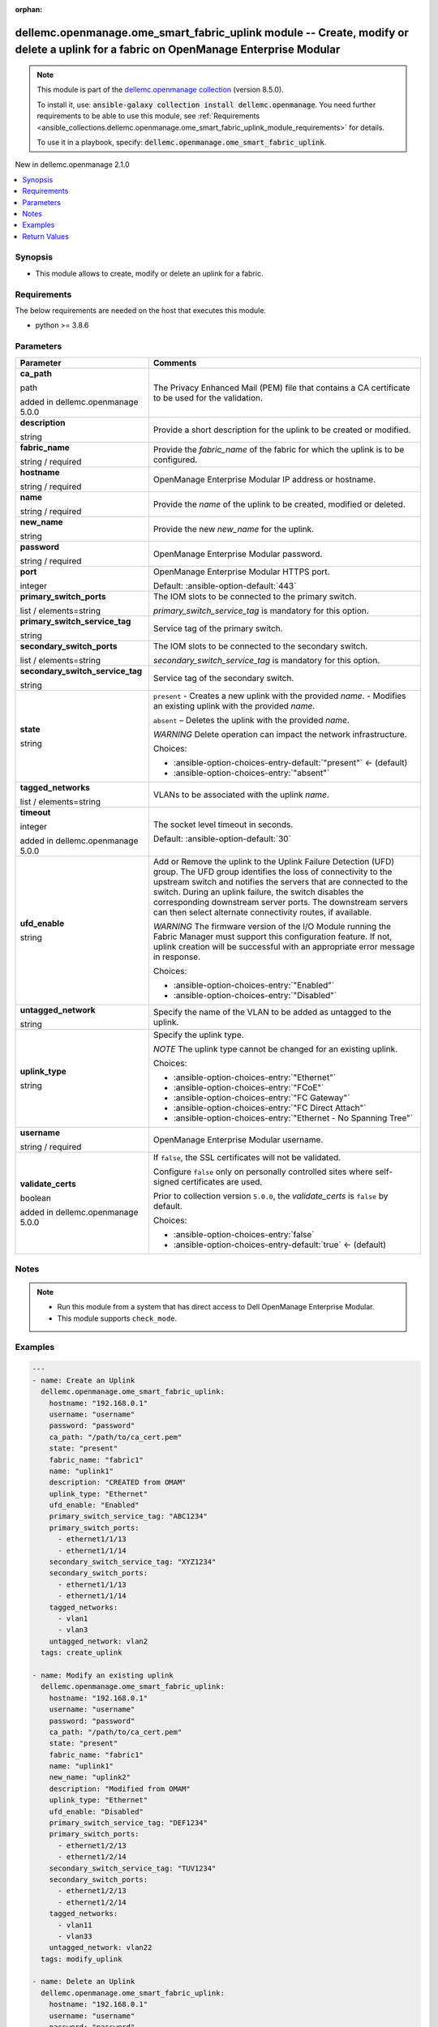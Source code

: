 
.. Document meta

:orphan:

.. |antsibull-internal-nbsp| unicode:: 0xA0
    :trim:

.. role:: ansible-attribute-support-label
.. role:: ansible-attribute-support-property
.. role:: ansible-attribute-support-full
.. role:: ansible-attribute-support-partial
.. role:: ansible-attribute-support-none
.. role:: ansible-attribute-support-na
.. role:: ansible-option-type
.. role:: ansible-option-elements
.. role:: ansible-option-required
.. role:: ansible-option-versionadded
.. role:: ansible-option-aliases
.. role:: ansible-option-choices
.. role:: ansible-option-choices-default-mark
.. role:: ansible-option-default-bold
.. role:: ansible-option-configuration
.. role:: ansible-option-returned-bold
.. role:: ansible-option-sample-bold

.. Anchors

.. _ansible_collections.dellemc.openmanage.ome_smart_fabric_uplink_module:

.. Anchors: short name for ansible.builtin

.. Anchors: aliases



.. Title

dellemc.openmanage.ome_smart_fabric_uplink module -- Create, modify or delete a uplink for a fabric on OpenManage Enterprise Modular
++++++++++++++++++++++++++++++++++++++++++++++++++++++++++++++++++++++++++++++++++++++++++++++++++++++++++++++++++++++++++++++++++++

.. Collection note

.. note::
    This module is part of the `dellemc.openmanage collection <https://galaxy.ansible.com/dellemc/openmanage>`_ (version 8.5.0).

    To install it, use: :code:`ansible-galaxy collection install dellemc.openmanage`.
    You need further requirements to be able to use this module,
    see :ref:`Requirements <ansible_collections.dellemc.openmanage.ome_smart_fabric_uplink_module_requirements>` for details.

    To use it in a playbook, specify: :code:`dellemc.openmanage.ome_smart_fabric_uplink`.

.. version_added

.. rst-class:: ansible-version-added

New in dellemc.openmanage 2.1.0

.. contents::
   :local:
   :depth: 1

.. Deprecated


Synopsis
--------

.. Description

- This module allows to create, modify or delete an uplink for a fabric.


.. Aliases


.. Requirements

.. _ansible_collections.dellemc.openmanage.ome_smart_fabric_uplink_module_requirements:

Requirements
------------
The below requirements are needed on the host that executes this module.

- python \>= 3.8.6






.. Options

Parameters
----------

.. rst-class:: ansible-option-table

.. list-table::
  :width: 100%
  :widths: auto
  :header-rows: 1

  * - Parameter
    - Comments

  * - .. raw:: html

        <div class="ansible-option-cell">
        <div class="ansibleOptionAnchor" id="parameter-ca_path"></div>

      .. _ansible_collections.dellemc.openmanage.ome_smart_fabric_uplink_module__parameter-ca_path:

      .. rst-class:: ansible-option-title

      **ca_path**

      .. raw:: html

        <a class="ansibleOptionLink" href="#parameter-ca_path" title="Permalink to this option"></a>

      .. rst-class:: ansible-option-type-line

      :ansible-option-type:`path`

      :ansible-option-versionadded:`added in dellemc.openmanage 5.0.0`


      .. raw:: html

        </div>

    - .. raw:: html

        <div class="ansible-option-cell">

      The Privacy Enhanced Mail (PEM) file that contains a CA certificate to be used for the validation.


      .. raw:: html

        </div>

  * - .. raw:: html

        <div class="ansible-option-cell">
        <div class="ansibleOptionAnchor" id="parameter-description"></div>

      .. _ansible_collections.dellemc.openmanage.ome_smart_fabric_uplink_module__parameter-description:

      .. rst-class:: ansible-option-title

      **description**

      .. raw:: html

        <a class="ansibleOptionLink" href="#parameter-description" title="Permalink to this option"></a>

      .. rst-class:: ansible-option-type-line

      :ansible-option-type:`string`

      .. raw:: html

        </div>

    - .. raw:: html

        <div class="ansible-option-cell">

      Provide a short description for the uplink to be created or modified.


      .. raw:: html

        </div>

  * - .. raw:: html

        <div class="ansible-option-cell">
        <div class="ansibleOptionAnchor" id="parameter-fabric_name"></div>

      .. _ansible_collections.dellemc.openmanage.ome_smart_fabric_uplink_module__parameter-fabric_name:

      .. rst-class:: ansible-option-title

      **fabric_name**

      .. raw:: html

        <a class="ansibleOptionLink" href="#parameter-fabric_name" title="Permalink to this option"></a>

      .. rst-class:: ansible-option-type-line

      :ansible-option-type:`string` / :ansible-option-required:`required`

      .. raw:: html

        </div>

    - .. raw:: html

        <div class="ansible-option-cell">

      Provide the \ :emphasis:`fabric\_name`\  of the fabric for which the uplink is to be configured.


      .. raw:: html

        </div>

  * - .. raw:: html

        <div class="ansible-option-cell">
        <div class="ansibleOptionAnchor" id="parameter-hostname"></div>

      .. _ansible_collections.dellemc.openmanage.ome_smart_fabric_uplink_module__parameter-hostname:

      .. rst-class:: ansible-option-title

      **hostname**

      .. raw:: html

        <a class="ansibleOptionLink" href="#parameter-hostname" title="Permalink to this option"></a>

      .. rst-class:: ansible-option-type-line

      :ansible-option-type:`string` / :ansible-option-required:`required`

      .. raw:: html

        </div>

    - .. raw:: html

        <div class="ansible-option-cell">

      OpenManage Enterprise Modular IP address or hostname.


      .. raw:: html

        </div>

  * - .. raw:: html

        <div class="ansible-option-cell">
        <div class="ansibleOptionAnchor" id="parameter-name"></div>

      .. _ansible_collections.dellemc.openmanage.ome_smart_fabric_uplink_module__parameter-name:

      .. rst-class:: ansible-option-title

      **name**

      .. raw:: html

        <a class="ansibleOptionLink" href="#parameter-name" title="Permalink to this option"></a>

      .. rst-class:: ansible-option-type-line

      :ansible-option-type:`string` / :ansible-option-required:`required`

      .. raw:: html

        </div>

    - .. raw:: html

        <div class="ansible-option-cell">

      Provide the \ :emphasis:`name`\  of the uplink to be created, modified or deleted.


      .. raw:: html

        </div>

  * - .. raw:: html

        <div class="ansible-option-cell">
        <div class="ansibleOptionAnchor" id="parameter-new_name"></div>

      .. _ansible_collections.dellemc.openmanage.ome_smart_fabric_uplink_module__parameter-new_name:

      .. rst-class:: ansible-option-title

      **new_name**

      .. raw:: html

        <a class="ansibleOptionLink" href="#parameter-new_name" title="Permalink to this option"></a>

      .. rst-class:: ansible-option-type-line

      :ansible-option-type:`string`

      .. raw:: html

        </div>

    - .. raw:: html

        <div class="ansible-option-cell">

      Provide the new \ :emphasis:`new\_name`\  for the uplink.


      .. raw:: html

        </div>

  * - .. raw:: html

        <div class="ansible-option-cell">
        <div class="ansibleOptionAnchor" id="parameter-password"></div>

      .. _ansible_collections.dellemc.openmanage.ome_smart_fabric_uplink_module__parameter-password:

      .. rst-class:: ansible-option-title

      **password**

      .. raw:: html

        <a class="ansibleOptionLink" href="#parameter-password" title="Permalink to this option"></a>

      .. rst-class:: ansible-option-type-line

      :ansible-option-type:`string` / :ansible-option-required:`required`

      .. raw:: html

        </div>

    - .. raw:: html

        <div class="ansible-option-cell">

      OpenManage Enterprise Modular password.


      .. raw:: html

        </div>

  * - .. raw:: html

        <div class="ansible-option-cell">
        <div class="ansibleOptionAnchor" id="parameter-port"></div>

      .. _ansible_collections.dellemc.openmanage.ome_smart_fabric_uplink_module__parameter-port:

      .. rst-class:: ansible-option-title

      **port**

      .. raw:: html

        <a class="ansibleOptionLink" href="#parameter-port" title="Permalink to this option"></a>

      .. rst-class:: ansible-option-type-line

      :ansible-option-type:`integer`

      .. raw:: html

        </div>

    - .. raw:: html

        <div class="ansible-option-cell">

      OpenManage Enterprise Modular HTTPS port.


      .. rst-class:: ansible-option-line

      :ansible-option-default-bold:`Default:` :ansible-option-default:`443`

      .. raw:: html

        </div>

  * - .. raw:: html

        <div class="ansible-option-cell">
        <div class="ansibleOptionAnchor" id="parameter-primary_switch_ports"></div>

      .. _ansible_collections.dellemc.openmanage.ome_smart_fabric_uplink_module__parameter-primary_switch_ports:

      .. rst-class:: ansible-option-title

      **primary_switch_ports**

      .. raw:: html

        <a class="ansibleOptionLink" href="#parameter-primary_switch_ports" title="Permalink to this option"></a>

      .. rst-class:: ansible-option-type-line

      :ansible-option-type:`list` / :ansible-option-elements:`elements=string`

      .. raw:: html

        </div>

    - .. raw:: html

        <div class="ansible-option-cell">

      The IOM slots to be connected to the primary switch.

      \ :emphasis:`primary\_switch\_service\_tag`\  is mandatory for this option.


      .. raw:: html

        </div>

  * - .. raw:: html

        <div class="ansible-option-cell">
        <div class="ansibleOptionAnchor" id="parameter-primary_switch_service_tag"></div>

      .. _ansible_collections.dellemc.openmanage.ome_smart_fabric_uplink_module__parameter-primary_switch_service_tag:

      .. rst-class:: ansible-option-title

      **primary_switch_service_tag**

      .. raw:: html

        <a class="ansibleOptionLink" href="#parameter-primary_switch_service_tag" title="Permalink to this option"></a>

      .. rst-class:: ansible-option-type-line

      :ansible-option-type:`string`

      .. raw:: html

        </div>

    - .. raw:: html

        <div class="ansible-option-cell">

      Service tag of the primary switch.


      .. raw:: html

        </div>

  * - .. raw:: html

        <div class="ansible-option-cell">
        <div class="ansibleOptionAnchor" id="parameter-secondary_switch_ports"></div>

      .. _ansible_collections.dellemc.openmanage.ome_smart_fabric_uplink_module__parameter-secondary_switch_ports:

      .. rst-class:: ansible-option-title

      **secondary_switch_ports**

      .. raw:: html

        <a class="ansibleOptionLink" href="#parameter-secondary_switch_ports" title="Permalink to this option"></a>

      .. rst-class:: ansible-option-type-line

      :ansible-option-type:`list` / :ansible-option-elements:`elements=string`

      .. raw:: html

        </div>

    - .. raw:: html

        <div class="ansible-option-cell">

      The IOM slots to be connected to the secondary switch.

      \ :emphasis:`secondary\_switch\_service\_tag`\  is mandatory for this option.


      .. raw:: html

        </div>

  * - .. raw:: html

        <div class="ansible-option-cell">
        <div class="ansibleOptionAnchor" id="parameter-secondary_switch_service_tag"></div>

      .. _ansible_collections.dellemc.openmanage.ome_smart_fabric_uplink_module__parameter-secondary_switch_service_tag:

      .. rst-class:: ansible-option-title

      **secondary_switch_service_tag**

      .. raw:: html

        <a class="ansibleOptionLink" href="#parameter-secondary_switch_service_tag" title="Permalink to this option"></a>

      .. rst-class:: ansible-option-type-line

      :ansible-option-type:`string`

      .. raw:: html

        </div>

    - .. raw:: html

        <div class="ansible-option-cell">

      Service tag of the secondary switch.


      .. raw:: html

        </div>

  * - .. raw:: html

        <div class="ansible-option-cell">
        <div class="ansibleOptionAnchor" id="parameter-state"></div>

      .. _ansible_collections.dellemc.openmanage.ome_smart_fabric_uplink_module__parameter-state:

      .. rst-class:: ansible-option-title

      **state**

      .. raw:: html

        <a class="ansibleOptionLink" href="#parameter-state" title="Permalink to this option"></a>

      .. rst-class:: ansible-option-type-line

      :ansible-option-type:`string`

      .. raw:: html

        </div>

    - .. raw:: html

        <div class="ansible-option-cell">

      \ :literal:`present`\  - Creates a new uplink with the provided \ :emphasis:`name`\ . - Modifies an existing uplink with the provided \ :emphasis:`name`\ .

      \ :literal:`absent`\  – Deletes the uplink with the provided \ :emphasis:`name`\ .

      \ :emphasis:`WARNING`\  Delete operation can impact the network infrastructure.


      .. rst-class:: ansible-option-line

      :ansible-option-choices:`Choices:`

      - :ansible-option-choices-entry-default:`"present"` :ansible-option-choices-default-mark:`← (default)`
      - :ansible-option-choices-entry:`"absent"`


      .. raw:: html

        </div>

  * - .. raw:: html

        <div class="ansible-option-cell">
        <div class="ansibleOptionAnchor" id="parameter-tagged_networks"></div>

      .. _ansible_collections.dellemc.openmanage.ome_smart_fabric_uplink_module__parameter-tagged_networks:

      .. rst-class:: ansible-option-title

      **tagged_networks**

      .. raw:: html

        <a class="ansibleOptionLink" href="#parameter-tagged_networks" title="Permalink to this option"></a>

      .. rst-class:: ansible-option-type-line

      :ansible-option-type:`list` / :ansible-option-elements:`elements=string`

      .. raw:: html

        </div>

    - .. raw:: html

        <div class="ansible-option-cell">

      VLANs to be associated with the uplink \ :emphasis:`name`\ .


      .. raw:: html

        </div>

  * - .. raw:: html

        <div class="ansible-option-cell">
        <div class="ansibleOptionAnchor" id="parameter-timeout"></div>

      .. _ansible_collections.dellemc.openmanage.ome_smart_fabric_uplink_module__parameter-timeout:

      .. rst-class:: ansible-option-title

      **timeout**

      .. raw:: html

        <a class="ansibleOptionLink" href="#parameter-timeout" title="Permalink to this option"></a>

      .. rst-class:: ansible-option-type-line

      :ansible-option-type:`integer`

      :ansible-option-versionadded:`added in dellemc.openmanage 5.0.0`


      .. raw:: html

        </div>

    - .. raw:: html

        <div class="ansible-option-cell">

      The socket level timeout in seconds.


      .. rst-class:: ansible-option-line

      :ansible-option-default-bold:`Default:` :ansible-option-default:`30`

      .. raw:: html

        </div>

  * - .. raw:: html

        <div class="ansible-option-cell">
        <div class="ansibleOptionAnchor" id="parameter-ufd_enable"></div>

      .. _ansible_collections.dellemc.openmanage.ome_smart_fabric_uplink_module__parameter-ufd_enable:

      .. rst-class:: ansible-option-title

      **ufd_enable**

      .. raw:: html

        <a class="ansibleOptionLink" href="#parameter-ufd_enable" title="Permalink to this option"></a>

      .. rst-class:: ansible-option-type-line

      :ansible-option-type:`string`

      .. raw:: html

        </div>

    - .. raw:: html

        <div class="ansible-option-cell">

      Add or Remove the uplink to the Uplink Failure Detection (UFD) group. The UFD group identifies the loss of connectivity to the upstream switch and notifies the servers that are connected to the switch. During an uplink failure, the switch disables the corresponding downstream server ports. The downstream servers can then select alternate connectivity routes, if available.

      \ :emphasis:`WARNING`\  The firmware version of the I/O Module running the Fabric Manager must support this configuration feature. If not, uplink creation will be successful with an appropriate error message in response.


      .. rst-class:: ansible-option-line

      :ansible-option-choices:`Choices:`

      - :ansible-option-choices-entry:`"Enabled"`
      - :ansible-option-choices-entry:`"Disabled"`


      .. raw:: html

        </div>

  * - .. raw:: html

        <div class="ansible-option-cell">
        <div class="ansibleOptionAnchor" id="parameter-untagged_network"></div>

      .. _ansible_collections.dellemc.openmanage.ome_smart_fabric_uplink_module__parameter-untagged_network:

      .. rst-class:: ansible-option-title

      **untagged_network**

      .. raw:: html

        <a class="ansibleOptionLink" href="#parameter-untagged_network" title="Permalink to this option"></a>

      .. rst-class:: ansible-option-type-line

      :ansible-option-type:`string`

      .. raw:: html

        </div>

    - .. raw:: html

        <div class="ansible-option-cell">

      Specify the name of the VLAN to be added as untagged to the uplink.


      .. raw:: html

        </div>

  * - .. raw:: html

        <div class="ansible-option-cell">
        <div class="ansibleOptionAnchor" id="parameter-uplink_type"></div>

      .. _ansible_collections.dellemc.openmanage.ome_smart_fabric_uplink_module__parameter-uplink_type:

      .. rst-class:: ansible-option-title

      **uplink_type**

      .. raw:: html

        <a class="ansibleOptionLink" href="#parameter-uplink_type" title="Permalink to this option"></a>

      .. rst-class:: ansible-option-type-line

      :ansible-option-type:`string`

      .. raw:: html

        </div>

    - .. raw:: html

        <div class="ansible-option-cell">

      Specify the uplink type.

      \ :emphasis:`NOTE`\  The uplink type cannot be changed for an existing uplink.


      .. rst-class:: ansible-option-line

      :ansible-option-choices:`Choices:`

      - :ansible-option-choices-entry:`"Ethernet"`
      - :ansible-option-choices-entry:`"FCoE"`
      - :ansible-option-choices-entry:`"FC Gateway"`
      - :ansible-option-choices-entry:`"FC Direct Attach"`
      - :ansible-option-choices-entry:`"Ethernet - No Spanning Tree"`


      .. raw:: html

        </div>

  * - .. raw:: html

        <div class="ansible-option-cell">
        <div class="ansibleOptionAnchor" id="parameter-username"></div>

      .. _ansible_collections.dellemc.openmanage.ome_smart_fabric_uplink_module__parameter-username:

      .. rst-class:: ansible-option-title

      **username**

      .. raw:: html

        <a class="ansibleOptionLink" href="#parameter-username" title="Permalink to this option"></a>

      .. rst-class:: ansible-option-type-line

      :ansible-option-type:`string` / :ansible-option-required:`required`

      .. raw:: html

        </div>

    - .. raw:: html

        <div class="ansible-option-cell">

      OpenManage Enterprise Modular username.


      .. raw:: html

        </div>

  * - .. raw:: html

        <div class="ansible-option-cell">
        <div class="ansibleOptionAnchor" id="parameter-validate_certs"></div>

      .. _ansible_collections.dellemc.openmanage.ome_smart_fabric_uplink_module__parameter-validate_certs:

      .. rst-class:: ansible-option-title

      **validate_certs**

      .. raw:: html

        <a class="ansibleOptionLink" href="#parameter-validate_certs" title="Permalink to this option"></a>

      .. rst-class:: ansible-option-type-line

      :ansible-option-type:`boolean`

      :ansible-option-versionadded:`added in dellemc.openmanage 5.0.0`


      .. raw:: html

        </div>

    - .. raw:: html

        <div class="ansible-option-cell">

      If \ :literal:`false`\ , the SSL certificates will not be validated.

      Configure \ :literal:`false`\  only on personally controlled sites where self-signed certificates are used.

      Prior to collection version \ :literal:`5.0.0`\ , the \ :emphasis:`validate\_certs`\  is \ :literal:`false`\  by default.


      .. rst-class:: ansible-option-line

      :ansible-option-choices:`Choices:`

      - :ansible-option-choices-entry:`false`
      - :ansible-option-choices-entry-default:`true` :ansible-option-choices-default-mark:`← (default)`


      .. raw:: html

        </div>


.. Attributes


.. Notes

Notes
-----

.. note::
   - Run this module from a system that has direct access to Dell OpenManage Enterprise Modular.
   - This module supports \ :literal:`check\_mode`\ .

.. Seealso


.. Examples

Examples
--------

.. code-block:: yaml+jinja

    
    ---
    - name: Create an Uplink
      dellemc.openmanage.ome_smart_fabric_uplink:
        hostname: "192.168.0.1"
        username: "username"
        password: "password"
        ca_path: "/path/to/ca_cert.pem"
        state: "present"
        fabric_name: "fabric1"
        name: "uplink1"
        description: "CREATED from OMAM"
        uplink_type: "Ethernet"
        ufd_enable: "Enabled"
        primary_switch_service_tag: "ABC1234"
        primary_switch_ports:
          - ethernet1/1/13
          - ethernet1/1/14
        secondary_switch_service_tag: "XYZ1234"
        secondary_switch_ports:
          - ethernet1/1/13
          - ethernet1/1/14
        tagged_networks:
          - vlan1
          - vlan3
        untagged_network: vlan2
      tags: create_uplink

    - name: Modify an existing uplink
      dellemc.openmanage.ome_smart_fabric_uplink:
        hostname: "192.168.0.1"
        username: "username"
        password: "password"
        ca_path: "/path/to/ca_cert.pem"
        state: "present"
        fabric_name: "fabric1"
        name: "uplink1"
        new_name: "uplink2"
        description: "Modified from OMAM"
        uplink_type: "Ethernet"
        ufd_enable: "Disabled"
        primary_switch_service_tag: "DEF1234"
        primary_switch_ports:
          - ethernet1/2/13
          - ethernet1/2/14
        secondary_switch_service_tag: "TUV1234"
        secondary_switch_ports:
          - ethernet1/2/13
          - ethernet1/2/14
        tagged_networks:
          - vlan11
          - vlan33
        untagged_network: vlan22
      tags: modify_uplink

    - name: Delete an Uplink
      dellemc.openmanage.ome_smart_fabric_uplink:
        hostname: "192.168.0.1"
        username: "username"
        password: "password"
        ca_path: "/path/to/ca_cert.pem"
        state: "absent"
        fabric_name: "fabric1"
        name: "uplink1"
      tags: delete_uplink

    - name: Modify an Uplink name
      dellemc.openmanage.ome_smart_fabric_uplink:
        hostname: "192.168.0.1"
        username: "username"
        password: "password"
        ca_path: "/path/to/ca_cert.pem"
        state: "present"
        fabric_name: "fabric1"
        name: "uplink1"
        new_name: "uplink2"
      tags: modify_uplink_name

    - name: Modify Uplink ports
      dellemc.openmanage.ome_smart_fabric_uplink:
        hostname: "192.168.0.1"
        username: "username"
        password: "password"
        ca_path: "/path/to/ca_cert.pem"
        state: "present"
        fabric_name: "fabric1"
        name: "uplink1"
        description: "uplink ports modified"
        primary_switch_service_tag: "ABC1234"
        primary_switch_ports:
          - ethernet1/1/6
          - ethernet1/1/7
        secondary_switch_service_tag: "XYZ1234"
        secondary_switch_ports:
          - ethernet1/1/9
          - ethernet1/1/10
      tags: modify_ports

    - name: Modify Uplink networks
      dellemc.openmanage.ome_smart_fabric_uplink:
        hostname: "192.168.0.1"
        username: "username"
        password: "password"
        ca_path: "/path/to/ca_cert.pem"
        state: "present"
        fabric_name: "fabric1"
        name: "create1"
        description: "uplink networks modified"
        tagged_networks:
          - vlan4
      tags: modify_networks




.. Facts


.. Return values

Return Values
-------------
Common return values are documented :ref:`here <common_return_values>`, the following are the fields unique to this module:

.. rst-class:: ansible-option-table

.. list-table::
  :width: 100%
  :widths: auto
  :header-rows: 1

  * - Key
    - Description

  * - .. raw:: html

        <div class="ansible-option-cell">
        <div class="ansibleOptionAnchor" id="return-additional_info"></div>

      .. _ansible_collections.dellemc.openmanage.ome_smart_fabric_uplink_module__return-additional_info:

      .. rst-class:: ansible-option-title

      **additional_info**

      .. raw:: html

        <a class="ansibleOptionLink" href="#return-additional_info" title="Permalink to this return value"></a>

      .. rst-class:: ansible-option-type-line

      :ansible-option-type:`dictionary`

      .. raw:: html

        </div>

    - .. raw:: html

        <div class="ansible-option-cell">

      Additional details of the fabric operation.


      .. rst-class:: ansible-option-line

      :ansible-option-returned-bold:`Returned:` when \ :emphasis:`state=present`\  and additional information present in response.

      .. rst-class:: ansible-option-line
      .. rst-class:: ansible-option-sample

      :ansible-option-sample-bold:`Sample:` :ansible-rv-sample-value:`{"error": {"@Message.ExtendedInfo": [{"Message": "Unable to configure the Uplink Failure Detection mode on the uplink because the firmware version of the I/O Module running the Fabric Manager does not support the configuration feature.", "MessageArgs": [], "MessageId": "CDEV7151", "RelatedProperties": [], "Resolution": "Update the firmware version of the I/O Module running the Fabric Manager and retry the operation. For information about the recommended I/O Module firmware versions, see the OpenManage Enterprise-Modular User's Guide available on the support site.", "Severity": "Informational"}], "code": "Base.1.0.GeneralError", "message": "A general error has occurred. See ExtendedInfo for more information."}}`


      .. raw:: html

        </div>


  * - .. raw:: html

        <div class="ansible-option-cell">
        <div class="ansibleOptionAnchor" id="return-error_info"></div>

      .. _ansible_collections.dellemc.openmanage.ome_smart_fabric_uplink_module__return-error_info:

      .. rst-class:: ansible-option-title

      **error_info**

      .. raw:: html

        <a class="ansibleOptionLink" href="#return-error_info" title="Permalink to this return value"></a>

      .. rst-class:: ansible-option-type-line

      :ansible-option-type:`dictionary`

      .. raw:: html

        </div>

    - .. raw:: html

        <div class="ansible-option-cell">

      Details of the HTTP Error.


      .. rst-class:: ansible-option-line

      :ansible-option-returned-bold:`Returned:` on HTTP error

      .. rst-class:: ansible-option-line
      .. rst-class:: ansible-option-sample

      :ansible-option-sample-bold:`Sample:` :ansible-rv-sample-value:`{"error": {"@Message.ExtendedInfo": [{"Message": "Unable to complete the request because the resource URI does not exist or is not implemented.", "MessageArgs": [], "MessageId": "CGEN1006", "RelatedProperties": [], "Resolution": "Check the request resource URI. Refer to the OpenManage Enterprise-Modular User's Guide for more information about resource URI and its properties.", "Severity": "Critical"}], "code": "Base.1.0.GeneralError", "message": "A general error has occurred. See ExtendedInfo for more information."}}`


      .. raw:: html

        </div>


  * - .. raw:: html

        <div class="ansible-option-cell">
        <div class="ansibleOptionAnchor" id="return-msg"></div>

      .. _ansible_collections.dellemc.openmanage.ome_smart_fabric_uplink_module__return-msg:

      .. rst-class:: ansible-option-title

      **msg**

      .. raw:: html

        <a class="ansibleOptionLink" href="#return-msg" title="Permalink to this return value"></a>

      .. rst-class:: ansible-option-type-line

      :ansible-option-type:`string`

      .. raw:: html

        </div>

    - .. raw:: html

        <div class="ansible-option-cell">

      Overall status of the uplink operation.


      .. rst-class:: ansible-option-line

      :ansible-option-returned-bold:`Returned:` always

      .. rst-class:: ansible-option-line
      .. rst-class:: ansible-option-sample

      :ansible-option-sample-bold:`Sample:` :ansible-rv-sample-value:`"Successfully modified the uplink."`


      .. raw:: html

        </div>


  * - .. raw:: html

        <div class="ansible-option-cell">
        <div class="ansibleOptionAnchor" id="return-uplink_id"></div>

      .. _ansible_collections.dellemc.openmanage.ome_smart_fabric_uplink_module__return-uplink_id:

      .. rst-class:: ansible-option-title

      **uplink_id**

      .. raw:: html

        <a class="ansibleOptionLink" href="#return-uplink_id" title="Permalink to this return value"></a>

      .. rst-class:: ansible-option-type-line

      :ansible-option-type:`string`

      .. raw:: html

        </div>

    - .. raw:: html

        <div class="ansible-option-cell">

      Returns the ID when an uplink is created or modified.


      .. rst-class:: ansible-option-line

      :ansible-option-returned-bold:`Returned:` when \ :emphasis:`state=present`\ 

      .. rst-class:: ansible-option-line
      .. rst-class:: ansible-option-sample

      :ansible-option-sample-bold:`Sample:` :ansible-rv-sample-value:`"ddc3d260-fd71-46a1-97f9-708e12345678"`


      .. raw:: html

        </div>



..  Status (Presently only deprecated)


.. Authors

Authors
~~~~~~~

- Jagadeesh N V(@jagadeeshnv)



.. Extra links

Collection links
~~~~~~~~~~~~~~~~

.. raw:: html

  <p class="ansible-links">
    <a href="https://github.com/dell/dellemc-openmanage-ansible-modules/issues" aria-role="button" target="_blank" rel="noopener external">Issue Tracker</a>
    <a href="https://github.com/dell/dellemc-openmanage-ansible-modules" aria-role="button" target="_blank" rel="noopener external">Homepage</a>
    <a href="https://github.com/dell/dellemc-openmanage-ansible-modules/tree/collections" aria-role="button" target="_blank" rel="noopener external">Repository (Sources)</a>
  </p>

.. Parsing errors

